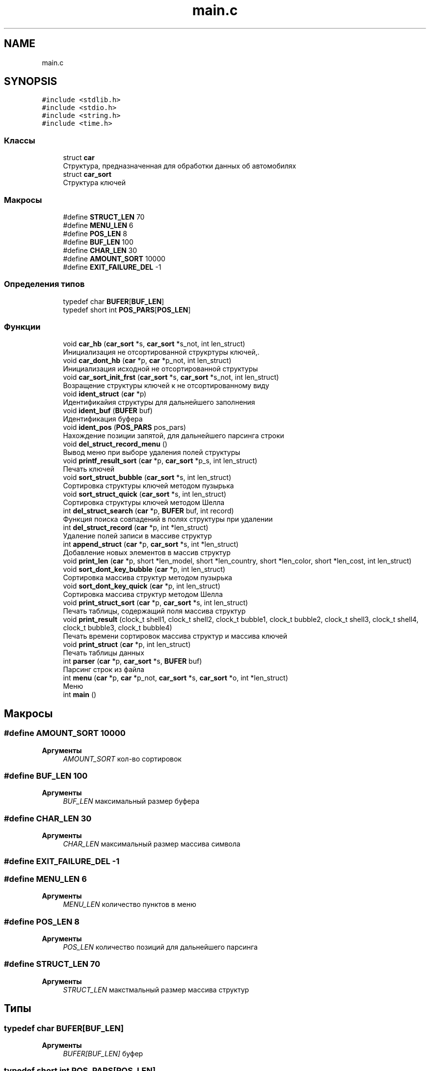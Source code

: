 .TH "main.c" 3 "Вт 29 Окт 2019" "lab_02_doxygen" \" -*- nroff -*-
.ad l
.nh
.SH NAME
main.c
.SH SYNOPSIS
.br
.PP
\fC#include <stdlib\&.h>\fP
.br
\fC#include <stdio\&.h>\fP
.br
\fC#include <string\&.h>\fP
.br
\fC#include <time\&.h>\fP
.br

.SS "Классы"

.in +1c
.ti -1c
.RI "struct \fBcar\fP"
.br
.RI "Структура, предназначенная для обработки данных об автомобилях "
.ti -1c
.RI "struct \fBcar_sort\fP"
.br
.RI "Структура ключей "
.in -1c
.SS "Макросы"

.in +1c
.ti -1c
.RI "#define \fBSTRUCT_LEN\fP   70"
.br
.ti -1c
.RI "#define \fBMENU_LEN\fP   6"
.br
.ti -1c
.RI "#define \fBPOS_LEN\fP   8"
.br
.ti -1c
.RI "#define \fBBUF_LEN\fP   100"
.br
.ti -1c
.RI "#define \fBCHAR_LEN\fP   30"
.br
.ti -1c
.RI "#define \fBAMOUNT_SORT\fP   10000"
.br
.ti -1c
.RI "#define \fBEXIT_FAILURE_DEL\fP   \-1"
.br
.in -1c
.SS "Определения типов"

.in +1c
.ti -1c
.RI "typedef char \fBBUFER\fP[\fBBUF_LEN\fP]"
.br
.ti -1c
.RI "typedef short int \fBPOS_PARS\fP[\fBPOS_LEN\fP]"
.br
.in -1c
.SS "Функции"

.in +1c
.ti -1c
.RI "void \fBcar_hb\fP (\fBcar_sort\fP *s, \fBcar_sort\fP *s_not, int len_struct)"
.br
.RI "Инициализация не отсортированной струкртуры ключей,\&. "
.ti -1c
.RI "void \fBcar_dont_hb\fP (\fBcar\fP *p, \fBcar\fP *p_not, int len_struct)"
.br
.RI "Инициализация исходной не отсортированной структуры "
.ti -1c
.RI "void \fBcar_sort_init_frst\fP (\fBcar_sort\fP *s, \fBcar_sort\fP *s_not, int len_struct)"
.br
.RI "Возращение структуры ключей к не отсортированному виду "
.ti -1c
.RI "void \fBident_struct\fP (\fBcar\fP *p)"
.br
.RI "Идентификайия структуры для дальнейшего заполнения "
.ti -1c
.RI "void \fBident_buf\fP (\fBBUFER\fP buf)"
.br
.RI "Идентификация буфера "
.ti -1c
.RI "void \fBident_pos\fP (\fBPOS_PARS\fP pos_pars)"
.br
.RI "Нахождение позиции запятой, для дальнейшего парсинга строки "
.ti -1c
.RI "void \fBdel_struct_record_menu\fP ()"
.br
.RI "Вывод меню при выборе удаления полей структуры "
.ti -1c
.RI "void \fBprintf_result_sort\fP (\fBcar\fP *p, \fBcar_sort\fP *p_s, int len_struct)"
.br
.RI "Печать ключей "
.ti -1c
.RI "void \fBsort_struct_bubble\fP (\fBcar_sort\fP *s, int len_struct)"
.br
.RI "Сортировка структуры ключей методом пузырька "
.ti -1c
.RI "void \fBsort_struct_quick\fP (\fBcar_sort\fP *s, int len_struct)"
.br
.RI "Сортировка структуры ключей методом Шелла "
.ti -1c
.RI "int \fBdel_struct_search\fP (\fBcar\fP *p, \fBBUFER\fP buf, int record)"
.br
.RI "Функция поиска совпадений в полях структуры при удалении "
.ti -1c
.RI "int \fBdel_struct_record\fP (\fBcar\fP *p, int *len_struct)"
.br
.RI "Удаление полей записи в массиве структур "
.ti -1c
.RI "int \fBappend_struct\fP (\fBcar\fP *p, \fBcar_sort\fP *s, int *len_struct)"
.br
.RI "Добавление новых элементов в массив структур "
.ti -1c
.RI "void \fBprint_len\fP (\fBcar\fP *p, short *len_model, short *len_country, short *len_color, short *len_cost, int len_struct)"
.br
.ti -1c
.RI "void \fBsort_dont_key_bubble\fP (\fBcar\fP *p, int len_struct)"
.br
.RI "Сортировка массива структур методом пузырька "
.ti -1c
.RI "void \fBsort_dont_key_quick\fP (\fBcar\fP *p, int len_struct)"
.br
.RI "Сортировка массива структур методом Шелла "
.ti -1c
.RI "void \fBprint_struct_sort\fP (\fBcar\fP *p, \fBcar_sort\fP *s, int len_struct)"
.br
.RI "Печать таблицы, содержащий поля массива структур "
.ti -1c
.RI "void \fBprint_result\fP (clock_t shell1, clock_t shell2, clock_t bubble1, clock_t bubble2, clock_t shell3, clock_t shell4, clock_t bubble3, clock_t bubble4)"
.br
.RI "Печать времени сортировок массива структур и массива ключей "
.ti -1c
.RI "void \fBprint_struct\fP (\fBcar\fP *p, int len_struct)"
.br
.RI "Печать таблицы данных "
.ti -1c
.RI "int \fBparser\fP (\fBcar\fP *p, \fBcar_sort\fP *s, \fBBUFER\fP buf)"
.br
.RI "Парсинг строк из файла "
.ti -1c
.RI "int \fBmenu\fP (\fBcar\fP *p, \fBcar\fP *p_not, \fBcar_sort\fP *s, \fBcar_sort\fP *o, int *len_struct)"
.br
.RI "Меню "
.ti -1c
.RI "int \fBmain\fP ()"
.br
.in -1c
.SH "Макросы"
.PP 
.SS "#define AMOUNT_SORT   10000"

.PP
\fBАргументы\fP
.RS 4
\fIAMOUNT_SORT\fP кол-во сортировок 
.RE
.PP

.SS "#define BUF_LEN   100"

.PP
\fBАргументы\fP
.RS 4
\fIBUF_LEN\fP максимальный размер буфера 
.RE
.PP

.SS "#define CHAR_LEN   30"

.PP
\fBАргументы\fP
.RS 4
\fICHAR_LEN\fP максимальный размер массива символа 
.RE
.PP

.SS "#define EXIT_FAILURE_DEL   \-1"

.SS "#define MENU_LEN   6"

.PP
\fBАргументы\fP
.RS 4
\fIMENU_LEN\fP количество пунктов в меню 
.RE
.PP

.SS "#define POS_LEN   8"

.PP
\fBАргументы\fP
.RS 4
\fIPOS_LEN\fP количество позиций для дальнейшего парсинга 
.RE
.PP

.SS "#define STRUCT_LEN   70"

.PP
\fBАргументы\fP
.RS 4
\fISTRUCT_LEN\fP макстмальный размер массива структур 
.RE
.PP

.SH "Типы"
.PP 
.SS "typedef char BUFER[\fBBUF_LEN\fP]"

.PP
\fBАргументы\fP
.RS 4
\fIBUFER[BUF_LEN]\fP буфер 
.RE
.PP

.SS "typedef short int POS_PARS[\fBPOS_LEN\fP]"

.PP
\fBАргументы\fP
.RS 4
\fIPOS_PARS[POS_LEN]\fP массив, содержащий позиции запятых для парсинга строки 
.RE
.PP

.SH "Функции"
.PP 
.SS "int append_struct (\fBcar\fP * p, \fBcar_sort\fP * s, int * len_struct)"

.PP
Добавление новых элементов в массив структур 
.SS "void car_dont_hb (\fBcar\fP * p, \fBcar\fP * p_not, int len_struct)"

.PP
Инициализация исходной не отсортированной структуры 
.PP
\fBАргументы\fP
.RS 4
\fI*p\fP - указатель на массив структур-ключей 
.br
\fI*p_not\fP - указатель на не отстортированный массив структур 
.RE
.PP

.SS "void car_hb (\fBcar_sort\fP * s, \fBcar_sort\fP * s_not, int len_struct)"

.PP
Инициализация не отсортированной струкртуры ключей,\&. 
.PP
\fBАргументы\fP
.RS 4
\fI*s\fP - указатель на массив структур-ключей 
.br
\fI*s_not\fP - указатель на не отстортированный массив структур-ключей 
.RE
.PP

.SS "void car_sort_init_frst (\fBcar_sort\fP * s, \fBcar_sort\fP * s_not, int len_struct)"

.PP
Возращение структуры ключей к не отсортированному виду 
.SS "int del_struct_record (\fBcar\fP * p, int * len_struct)"

.PP
Удаление полей записи в массиве структур 
.SS "void del_struct_record_menu ()"

.PP
Вывод меню при выборе удаления полей структуры 
.SS "int del_struct_search (\fBcar\fP * p, \fBBUFER\fP buf, int record)"

.PP
Функция поиска совпадений в полях структуры при удалении 
.SS "void ident_buf (\fBBUFER\fP buf)"

.PP
Идентификация буфера 
.SS "void ident_pos (\fBPOS_PARS\fP pos_pars)"

.PP
Нахождение позиции запятой, для дальнейшего парсинга строки 
.SS "void ident_struct (\fBcar\fP * p)"

.PP
Идентификайия структуры для дальнейшего заполнения 
.SS "int main ()"

.SS "int menu (\fBcar\fP * p, \fBcar\fP * p_not, \fBcar_sort\fP * s, \fBcar_sort\fP * o, int * len_struct)"

.PP
Меню 
.SS "int parser (\fBcar\fP * p, \fBcar_sort\fP * s, \fBBUFER\fP buf)"

.PP
Парсинг строк из файла 
.SS "void print_len (\fBcar\fP * p, short * len_model, short * len_country, short * len_color, short * len_cost, int len_struct)"

.SS "void print_result (clock_t shell1, clock_t shell2, clock_t bubble1, clock_t bubble2, clock_t shell3, clock_t shell4, clock_t bubble3, clock_t bubble4)"

.PP
Печать времени сортировок массива структур и массива ключей 
.SS "void print_struct (\fBcar\fP * p, int len_struct)"

.PP
Печать таблицы данных 
.SS "void print_struct_sort (\fBcar\fP * p, \fBcar_sort\fP * s, int len_struct)"

.PP
Печать таблицы, содержащий поля массива структур 
.SS "void printf_result_sort (\fBcar\fP * p, \fBcar_sort\fP * p_s, int len_struct)"

.PP
Печать ключей 
.SS "void sort_dont_key_bubble (\fBcar\fP * p, int len_struct)"

.PP
Сортировка массива структур методом пузырька 
.SS "void sort_dont_key_quick (\fBcar\fP * p, int len_struct)"

.PP
Сортировка массива структур методом Шелла 
.SS "void sort_struct_bubble (\fBcar_sort\fP * s, int len_struct)"

.PP
Сортировка структуры ключей методом пузырька 
.SS "void sort_struct_quick (\fBcar_sort\fP * s, int len_struct)"

.PP
Сортировка структуры ключей методом Шелла 
.SH "Автор"
.PP 
Автоматически создано Doxygen для lab_02_doxygen из исходного текста\&.
